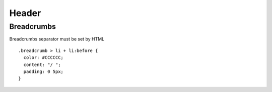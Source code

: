 .. -*- coding: utf-8 -*-

Header
=======

Breadcrumbs
------------

Breadcrumbs separator must be set by HTML ::

  .breadcrumb > li + li:before {
    color: #CCCCCC;
    content: "/ ";
    padding: 0 5px;
  }